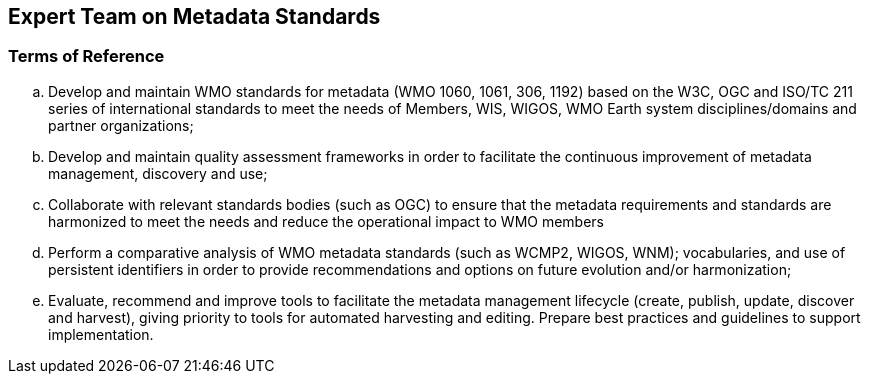 == Expert Team on Metadata Standards

=== Terms of Reference

[loweralpha]
. Develop and maintain WMO standards for metadata (WMO 1060, 1061, 306, 1192) based on the W3C, OGC and ISO/TC 211 series of international standards to meet the needs of Members, WIS, WIGOS, WMO Earth system disciplines/domains and partner organizations;
. Develop and maintain quality assessment frameworks in order to facilitate the continuous improvement of metadata management, discovery and use;
. Collaborate with relevant standards bodies (such as OGC) to ensure that the metadata requirements and standards are harmonized to meet the needs and reduce the operational impact to WMO members
. Perform a comparative analysis of WMO metadata standards (such as WCMP2, WIGOS, WNM); vocabularies, and use of persistent identifiers in order to provide recommendations and options on future evolution and/or harmonization;
. Evaluate, recommend and improve tools to facilitate the metadata management lifecycle (create, publish, update, discover and harvest), giving priority to tools for automated harvesting and editing. Prepare best practices and guidelines to support implementation.
